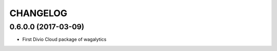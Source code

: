 CHANGELOG
=========

0.6.0.0 (2017-03-09)
--------------------

* First Divio Cloud package of wagalytics
